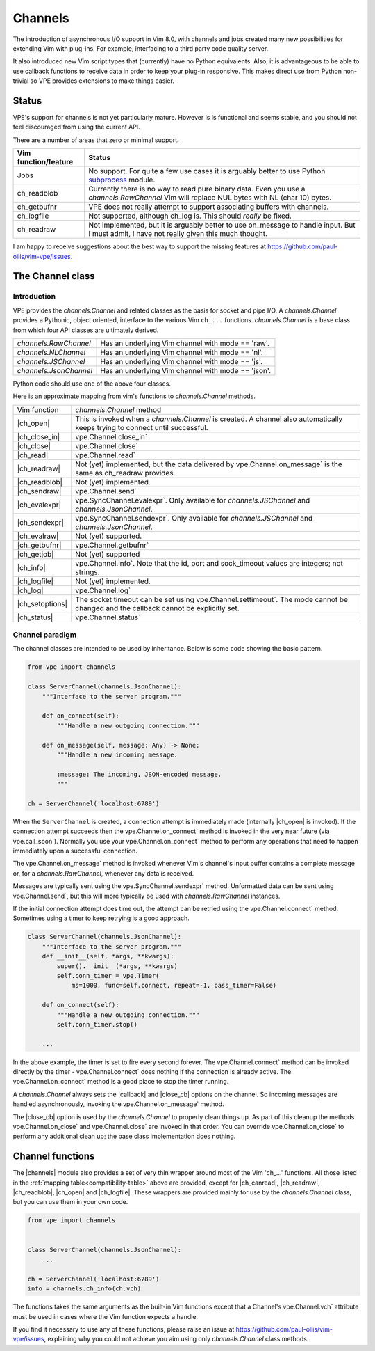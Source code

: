 ========
Channels
========

.. _subprocess: https://docs.python.org/3/library/subprocess.html

.. |callback| replace:: :vim:`channel-callback`
.. |call_soon| replace:: vpe.call_soon`
.. |Channel| replace:: `channels.Channel`
.. |channels| replace:: :py:obj:`wrappers.channels`
.. |ch_canread| replace:: :vim:`ch_canread()`
.. |ch_close_in| replace:: :vim:`ch_close_in()`
.. |ch_close| replace:: :vim:`ch_close()`
.. |ch_evalexpr| replace:: :vim:`ch_evalexpr()`
.. |ch_evalraw| replace:: :vim:`ch_evalraw()`
.. |ch_getbufnr| replace:: :vim:`ch_getbufnr()`
.. |ch_getjob| replace:: :vim:`ch_getjob()`
.. |ch_info| replace:: :vim:`ch_info()`
.. |ch_logfile| replace:: :vim:`ch_logfile()`
.. |ch_log| replace:: :vim:`ch_log()`
.. |ch_open| replace:: :vim:`ch_open()`
.. |ch_readblob| replace:: :vim:`ch_readblob()`
.. |ch_readraw| replace:: :vim:`ch_readraw()`
.. |ch_read| replace:: :vim:`ch_read()`
.. |ch_sendexpr| replace:: :vim:`ch_sendexpr()`
.. |ch_sendraw| replace:: :vim:`ch_sendraw()`
.. |ch_setoptions| replace:: :vim:`ch_setoptions()`
.. |ch_status| replace:: :vim:`ch_status()`
.. |close_cb| replace:: :vim:`close_cb`
.. |close_in| replace:: vpe.Channel.close_in`
.. |close| replace:: vpe.Channel.close`
.. |connect| replace:: vpe.Channel.connect`
.. |evalexpr| replace:: vpe.SyncChannel.evalexpr`
.. |getbufnr| replace:: vpe.Channel.getbufnr`
.. |info| replace:: vpe.Channel.info`
.. |JSChannel| replace:: `channels.JSChannel`
.. |JsonChannel| replace:: `channels.JsonChannel`
.. |log| replace:: vpe.Channel.log`
.. |NLChannel| replace:: `channels.NLChannel`
.. |on_close| replace:: vpe.Channel.on_close`
.. |on_connect| replace:: vpe.Channel.on_connect`
.. |on_message| replace:: vpe.Channel.on_message`
.. |open| replace:: vpe.Channel.open`
.. |RawChannel| replace:: `channels.RawChannel`
.. |read| replace:: vpe.Channel.read`
.. |sendexpr| replace:: vpe.SyncChannel.sendexpr`
.. |send| replace:: vpe.Channel.send`
.. |setoptions| replace:: vpe.Channel.setoptions`
.. |settimeout| replace:: vpe.Channel.settimeout`
.. |status| replace:: vpe.Channel.status`
.. |subprocess| replace:: subprocess_
.. |vch| replace:: vpe.Channel.vch`

The introduction of asynchronous I/O support in Vim 8.0, with channels and jobs
created many new possibilities for extending Vim with plug-ins. For example,
interfacing to a third party code quality server.

It also introduced new Vim script types that (currently) have no Python
equivalents. Also, it is advantageous to be able to use callback functions to
receive data in order to keep your plug-in responsive. This makes direct use
from Python non-trivial so VPE provides extensions to make things easier.


Status
======

VPE's support for channels is not yet particularly mature. However is is
functional and seems stable, and you should not feel discouraged from using the
current API.

There are a number of areas that zero or minimal support.

====================  ==========================================================
Vim function/feature  Status
====================  ==========================================================
Jobs                  No support. For quite a few use cases it is arguably
                      better to use Python |subprocess| module.
ch_readblob           Currently there is no way to read pure binary data. Even
                      you use a |RawChannel| Vim will replace NUL bytes with NL
                      (char 10) bytes.
ch_getbufnr           VPE does not really attempt to support associating buffers
                      with channels.
ch_logfile            Not supported, although ch_log is. This should *really* be
                      fixed.
ch_readraw            Not implemented, but it is arguably better to use
                      on_message to handle input. But I must admit, I have not
                      really given this much thought.
====================  ==========================================================

I am happy to receive suggestions about the best way to support the missing
features at https://github.com/paul-ollis/vim-vpe/issues.


The Channel class
=================

Introduction
------------

VPE provides the |Channel| and related classes as the basis for socket and pipe
I/O. A |Channel| provides a Pythonic, object oriented, interface to the various
Vim ``ch_...`` functions. |Channel| is a base class from which four API classes
are ultimately derived.

==================  ============================================================
|RawChannel|        Has an underlying Vim channel with mode == 'raw'.
|NLChannel|         Has an underlying Vim channel with mode == 'nl'.
|JSChannel|         Has an underlying Vim channel with mode == 'js'.
|JsonChannel|       Has an underlying Vim channel with mode == 'json'.
==================  ============================================================

Python code should use one of the above four classes.

Here is an approximate mapping from vim's functions to |Channel| methods.

.. _compatibility-table:

==================  ============================================================
Vim function        |Channel| method
------------------  ------------------------------------------------------------
|ch_open|           This is invoked when a |Channel| is created. A channel also
                    automatically keeps trying to connect until successful.
|ch_close_in|       |close_in|
|ch_close|          |close|
|ch_read|           |read|
|ch_readraw|        Not (yet) implemented, but the data delivered by
                    |on_message| is the same as ch_readraw provides.
|ch_readblob|       Not (yet) implemented.
|ch_sendraw|        |send|
|ch_evalexpr|       |evalexpr|. Only available for |JSChannel| and
                    |JsonChannel|.
|ch_sendexpr|       |sendexpr|. Only available for |JSChannel| and
                    |JsonChannel|.
|ch_evalraw|        Not (yet) supported.
|ch_getbufnr|       |getbufnr|
|ch_getjob|         Not (yet) supported
|ch_info|           |info|. Note that the id, port and sock_timeout values
                    are integers; not strings.
|ch_logfile|        Not (yet) implemented.
|ch_log|            |log|
|ch_setoptions|     The socket timeout can be set using |settimeout|. The mode
                    cannot be changed and the callback cannot be explicitly set.
|ch_status|         |status|
==================  ============================================================


Channel paradigm
----------------

The channel classes are intended to be used by inheritance. Below is some code
showing the basic pattern.

.. code-block:: python

    from vpe import channels

    class ServerChannel(channels.JsonChannel):
        """Interface to the server program."""

        def on_connect(self):
            """Handle a new outgoing connection."""

        def on_message(self, message: Any) -> None:
            """Handle a new incoming message.

            :message: The incoming, JSON-encoded message.
            """

    ch = ServerChannel('localhost:6789')

When the ``ServerChannel`` is created, a connection attempt is immediately made
(internally |ch_open| is invoked). If the connection attempt succeeds then the
|on_connect| method is invoked in the very near future (via |call_soon|).
Normally you use your |on_connect| method to perform any operations that need to
happen immediately upon a successful connection.

The |on_message| method is invoked whenever Vim's channel's input buffer
contains a complete message or, for a |RawChannel|, whenever any data is
received.

Messages are typically sent using the |sendexpr| method. Unformatted data can be
sent using |send|, but this will more typically be used with |RawChannel|
instances.

If the initial connection attempt does time out, the attempt can be retried
using the |connect| method. Sometimes using a timer to keep retrying is a good
approach.

.. code-block:: python

    class ServerChannel(channels.JsonChannel):
        """Interface to the server program."""
        def __init__(self, *args, **kwargs):
            super().__init__(*args, **kwargs)
            self.conn_timer = vpe.Timer(
                ms=1000, func=self.connect, repeat=-1, pass_timer=False)

        def on_connect(self):
            """Handle a new outgoing connection."""
            self.conn_timer.stop()

        ...

In the above example, the timer is set to fire every second forever. The
|connect| method can be invoked directly by the timer - |connect| does nothing
if the connection is already active. The |on_connect| method is a good place to
stop the timer running.

A |Channel| always sets the |callback| and |close_cb| options on the channel. So
incoming messages are handled asynchronously, invoking the |on_message| method.

The |close_cb| option is used by the |Channel| to properly clean things up. As
part of this cleanup the methods |on_close| and |close| are invoked in that
order. You can override |on_close| to perform any additional clean up; the
base class implementation does nothing.


Channel functions
=================

The |channels| module also provides a set of very thin wrapper around most of
the Vim 'ch\_...' functions. All those listed in the :ref:`mapping
table<compatibility-table>` above are provided, except for |ch_canread|,
|ch_readraw|, |ch_readblob|, |ch_open| and |ch_logfile|. These wrappers are
provided mainly for use by the |Channel| class, but you can use them in your own
code.

.. code-block:: python

    from vpe import channels


    class ServerChannel(channels.JsonChannel):
        ...

    ch = ServerChannel('localhost:6789')
    info = channels.ch_info(ch.vch)

The functions takes the same arguments as the built-in Vim functions except that
a Channel's |vch| attribute must be used in cases where the Vim function expects
a handle.

If you find it necessary to use any of these functions, please raise an issue
at https://github.com/paul-ollis/vim-vpe/issues, explaining why you could not
achieve you aim using only |Channel| class methods.
